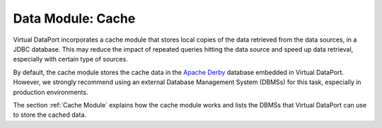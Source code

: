 ==================
Data Module: Cache
==================

Virtual DataPort incorporates a cache module that stores local copies of
the data retrieved from the data sources, in a JDBC database. This may
reduce the impact of repeated queries hitting the data source and speed
up data retrieval, especially with certain type of sources.

By default, the cache module stores the cache data in the `Apache Derby
<http://db.apache.org/derby/>`_ database embedded
in Virtual DataPort. However, we strongly recommend using an external
Database Management System (DBMSs) for this task, especially in
production environments.

The section :ref:`Cache Module` explains how the cache module works and
lists the DBMSs that Virtual DataPort can use to store the cached data.

